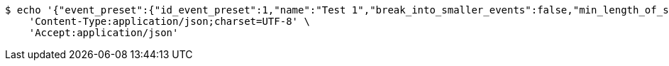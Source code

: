 [source,bash]
----
$ echo '{"event_preset":{"id_event_preset":1,"name":"Test 1","break_into_smaller_events":false,"min_length_of_single_event":null,"max_length_of_single_event":null,"shared_presets":[]},"guests":[{"id_event_guest":1,"entity_EventPreset":null,"email":"test@gmail.com","obligatory":true},{"id_event_guest":2,"entity_EventPreset":null,"email":"test2@gmail.com","obligatory":true},{"id_event_guest":3,"entity_EventPreset":null,"email":"test3@gmail.com","obligatory":true}],"preset_availability":[{"id_preset_availability":1,"entity_EventPreset":null,"day":"THURSDAY","start_available_time":null,"end_available_time":null,"day_off":false},{"id_preset_availability":2,"entity_EventPreset":null,"day":"MONDAY","start_available_time":null,"end_available_time":null,"day_off":true},{"id_preset_availability":3,"entity_EventPreset":null,"day":"SATURDAY","start_available_time":null,"end_available_time":null,"day_off":true}]}' | http POST 'http://localhost:8080/plan-it/calendar/users/20/presets' \
    'Content-Type:application/json;charset=UTF-8' \
    'Accept:application/json'
----